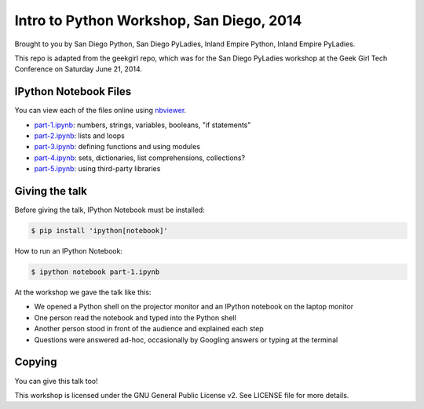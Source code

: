 Intro to Python Workshop, San Diego, 2014
==========================================

Brought to you by San Diego Python, San Diego PyLadies, Inland Empire Python, 
Inland Empire PyLadies.

This repo is adapted from the geekgirl repo, which was for the San Diego PyLadies 
workshop at the Geek Girl Tech Conference on Saturday June 21, 2014.


IPython Notebook Files
----------------------

You can view each of the files online using `nbviewer`_.

* `part-1.ipynb`_: numbers, strings, variables, booleans, "if statements"
* `part-2.ipynb`_: lists and loops
* `part-3.ipynb`_: defining functions and using modules
* `part-4.ipynb`_: sets, dictionaries, list comprehensions, collections?
* `part-5.ipynb`_: using third-party libraries


Giving the talk
---------------

Before giving the talk, IPython Notebook must be installed:

.. code-block:: bash

    $ pip install 'ipython[notebook]'

How to run an IPython Notebook:

.. code-block:: bash

    $ ipython notebook part-1.ipynb

At the workshop we gave the talk like this:

* We opened a Python shell on the projector monitor and an IPython notebook on the laptop monitor
* One person read the notebook and typed into the Python shell
* Another person stood in front of the audience and explained each step
* Questions were answered ad-hoc, occasionally by Googling answers or typing at the terminal


Copying
-------

You can give this talk too!

This workshop is licensed under the GNU General Public License v2.  See LICENSE file for more details.


.. _nbviewer: http://nbviewer.ipython.org/
.. _part-1.ipynb: http://nbviewer.ipython.org/github/pythonsd/geekgirl/blob/master/part-1.ipynb
.. _part-2.ipynb: http://nbviewer.ipython.org/github/pythonsd/geekgirl/blob/master/part-2.ipynb
.. _part-3.ipynb: http://nbviewer.ipython.org/github/pythonsd/geekgirl/blob/master/part-3.ipynb
.. _part-4.ipynb: http://nbviewer.ipython.org/github/pythonsd/geekgirl/blob/master/part-4.ipynb
.. _part-5.ipynb: http://nbviewer.ipython.org/github/pythonsd/geekgirl/blob/master/part-5.ipynb
